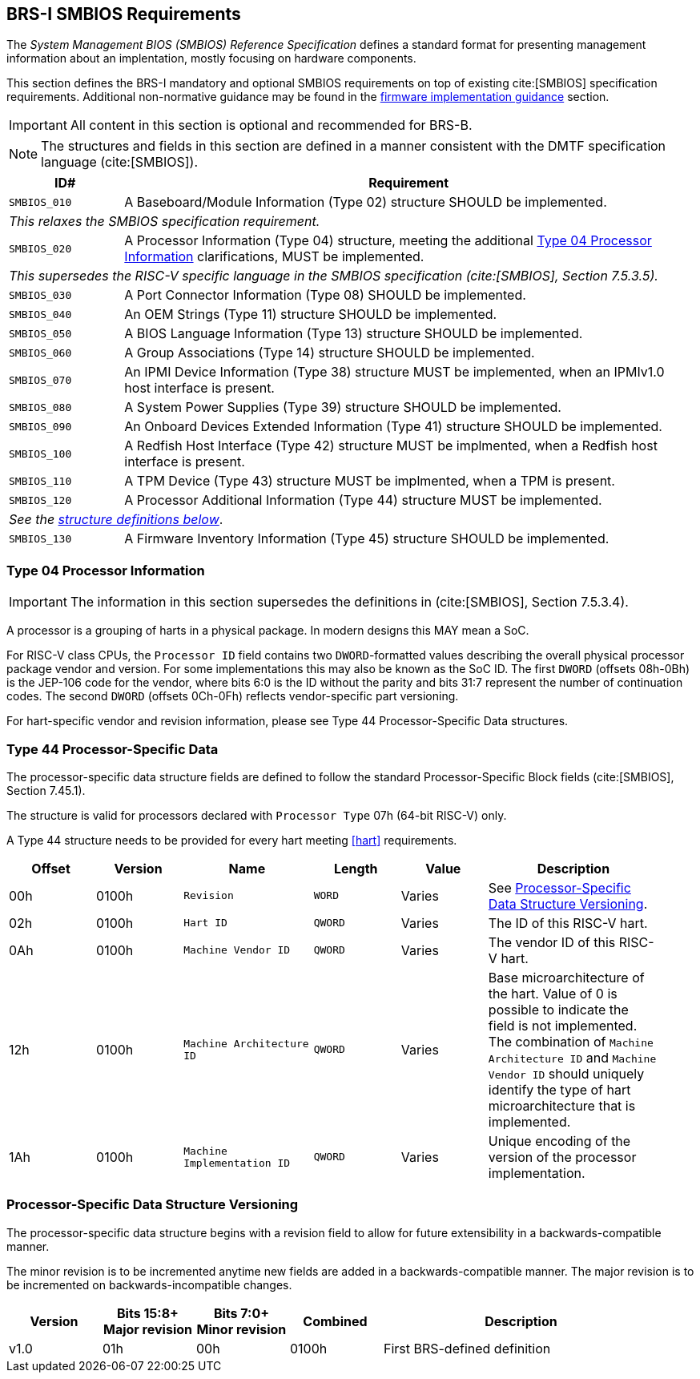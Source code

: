 [[smbios]]
== BRS-I SMBIOS Requirements

The _System Management BIOS (SMBIOS) Reference Specification_ defines a standard format for presenting management information about an implentation, mostly focusing on hardware components.

This section defines the BRS-I mandatory and optional SMBIOS requirements
on top of existing cite:[SMBIOS] specification requirements. Additional
non-normative guidance may be found in the <<smbios-guidance, firmware
implementation guidance>> section.

IMPORTANT: All content in this section is optional and recommended for BRS-B.

NOTE: The structures and fields in this section are defined in a manner consistent with the DMTF specification language (cite:[SMBIOS]).

[width=100%]
[%header, cols="5,25"]
|===
| ID#     ^| Requirement
| `SMBIOS_010` | A Baseboard/Module Information (Type 02) structure SHOULD be implemented.
2+|_This relaxes the SMBIOS specification requirement._
| `SMBIOS_020` | A Processor Information (Type 04) structure, meeting the additional <<smbios-type04>> clarifications, MUST be implemented.
2+|_This supersedes the RISC-V specific language in the SMBIOS specification (cite:[SMBIOS], Section 7.5.3.5)._
| `SMBIOS_030` | A Port Connector Information (Type 08) SHOULD be implemented.
| `SMBIOS_040` | An OEM Strings (Type 11) structure SHOULD be implemented.
| `SMBIOS_050` | A BIOS Language Information (Type 13) structure SHOULD be implemented.
| `SMBIOS_060` | A Group Associations (Type 14) structure SHOULD be implemented.
| `SMBIOS_070` | An IPMI Device Information (Type 38) structure MUST be implemented, when an IPMIv1.0 host interface is present.
| `SMBIOS_080` | A System Power Supplies (Type 39) structure SHOULD be implemented.
| `SMBIOS_090` | An Onboard Devices Extended Information (Type 41) structure SHOULD be implemented.
| `SMBIOS_100` | A Redfish Host Interface (Type 42) structure MUST be implmented, when a Redfish host interface is present.
| `SMBIOS_110` | A TPM Device (Type 43) structure MUST be implmented, when a TPM is present.
| `SMBIOS_120` | A Processor Additional Information (Type 44) structure MUST be implemented.
2+| _See the <<smbios-type44, structure definitions below>>_.
| `SMBIOS_130` | A Firmware Inventory Information (Type 45) structure SHOULD be implemented.
|===

[[smbios-type04]]
=== Type 04 Processor Information

IMPORTANT: The information in this section supersedes the definitions in (cite:[SMBIOS], Section 7.5.3.4).

A processor is a grouping of harts in a physical package. In modern designs this MAY mean a SoC.

For RISC-V class CPUs, the `Processor ID` field contains two `DWORD`-formatted values describing
the overall physical processor package vendor and version. For some implementations
this may also be known as the SoC ID. The first `DWORD` (offsets 08h-0Bh) is the JEP-106 code for
the vendor, where bits 6:0 is the ID without the parity and bits 31:7 represent the number of continuation codes. The second `DWORD` (offsets 0Ch-0Fh) reflects vendor-specific part versioning.

For hart-specific vendor and revision information, please see Type 44 Processor-Specific Data structures.

[[smbios-type44]]
=== Type 44 Processor-Specific Data

The processor-specific data structure fields are defined to follow the standard Processor-Specific Block fields (cite:[SMBIOS], Section 7.45.1).

The structure is valid for processors declared with `Processor Type` 07h (64-bit RISC-V) only.

A Type 44 structure needs to be provided for every hart meeting <<hart>> requirements.

[cols="2,2,3,2,2,4", width=95%, align="center", options="header"]
|===
| Offset | Version | Name      | Length | Value   | Description
| 00h| 0100h| `Revision`|`WORD`|Varies|See <<smbios-psd-ver>>.
| 02h| 0100h| `Hart ID`| `QWORD`| Varies| The ID of this RISC-V hart.
| 0Ah| 0100h| `Machine Vendor ID` | `QWORD` | Varies| The vendor ID of this
RISC-V hart.
| 12h| 0100h| `Machine Architecture ID` | `QWORD` | Varies| Base
microarchitecture of the hart. Value of 0 is possible to indicate the field is
not implemented. The combination of `Machine Architecture ID` and `Machine Vendor
ID` should uniquely identify the type of hart microarchitecture that is implemented.
| 1Ah| 0100h| `Machine Implementation ID` | `QWORD`| Varies| Unique encoding
of the version of the processor implementation.
|===

[[smbios-psd-ver]]
=== Processor-Specific Data Structure Versioning

The processor-specific data structure begins with a revision field to allow for future extensibility in a backwards-compatible manner.

The minor revision is to be incremented anytime new fields are added in a backwards-compatible manner. The major revision is to be incremented on backwards-incompatible changes.

[cols="1,1,1,1,3", width=95%, align="center", options="header"]
|===
| Version | Bits 15:8+
Major revision
| Bits 7:0+
Minor revision
| Combined | Description
| v1.0 | 01h | 00h | 0100h | First BRS-defined definition
|===
